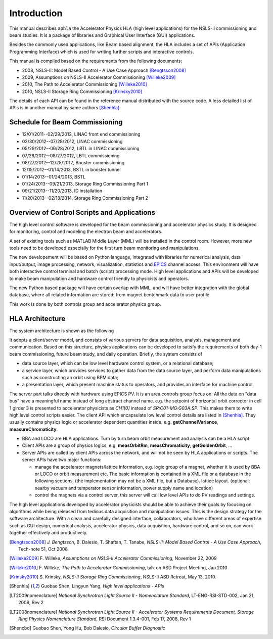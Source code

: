 Introduction
=============

This manual describes ``aphla`` the Accelerator Physics HLA (high level
applications) for the NSLS-II commissioning and beam studies. It is a package
of libraries and Graphical User Interface (GUI) applications.

Besides the commonly used applications, like Beam based alignment, the HLA
includes a set of APIs (Application Programming Interface) which is used for
writing further scripts and interactive controls.

This manual is compiled based on the requirements from the following
documents:

- 2008, NSLS-II: Model Based Control - A Use Case Approach [Bengtsson2008]_
- 2009, Assumptions on NSLS-II Accelerator Commissioning [Willeke2009]_
- 2010, The Path to Accelerator Commissioning [Willeke2010]_
- 2010, NSLS-II Storage Ring Commissioning [Krinsky2010]_

The details of each API can be found in the reference manual distributed
with the source code. A less detailed list of APIs is in
another manual by same authors [Shenhla]_.

Schedule for Beam Commissioning
-------------------------------

- 12/01/2011--02/29/2012, LINAC front end commissioning
- 03/30/2012--07/28/2012, LINAC commissioning
- 05/29/2012--06/28/2012, LBTL in LINAC commissioning
- 07/28/2012--08/27/2012, LBTL commissioning
- 08/27/2012--12/25/2012, Booster commissioning
- 12/15/2012--01/14/2013, BSTL in booster tunnel
- 01/14/2013--01/24/2013, BSTL
- 01/24/2013--09/21/2013, Storage Ring Commissioning Part 1
- 09/21/2013--11/20/2013, ID installation
- 11/20/2013--02/18/2014, Storage Ring Commissioning Part 2


Overview of Control Scripts and Applications
---------------------------------------------

The high level control software is developed for the beam commissioning
and accelerator physics study. It is designed for monitoring, control and
modeling the electron beam and accelerators.

A set of existing tools such as MATLAB Middle Layer (MML) will be
installed in the control room. However, more new tools need to be
developed especially for the first turn beam monitoring and manipulations.

The new developement will be based on Python language, integrated with
libraries for numerical analysis, data input/output, image processing,
network, visualization, statistics and EPICS_ channel access. This environment
will have both interactive control terminal and batch (script) processing
mode. High level applications and APIs will be developed to make beam
manipulation and hardware control friendly to physicists and operators.

The new Python based package will have certain overlap with MML, and will
have better integration with the global database, where all related
information are stored: from magnet bentchmark data to user profile.

This work is done by both controls group and accelerator physics group.

.. _EPICS: http://www.aps.anl.gov/epics

HLA Architecture
--------------------

The system architecture is shown as the following

.. image:: _static/hla_arch.png

It adopts a client/server model, and consists of various servers for data
acquisition, analysis, management and communication. Based on this
structure, physics applications can be developed to satisfy the
requirements of both day-1 beam commissioning, future beam study, and
daily operation.  Briefly, the system consists of

- data source layer, which can be low level hardware control system, or a
  relational database;
- a service layer, which provides services to gather data from the data
  source layer, and perform data manipulations such as constructing an
  orbit using BPM data;
- a presentation layer, which present machine status to operators, and
  provides an interface for machine control.


The server part talks directly with hardware using EPICS PV. It is an area
controls group focus on. All the data on "data bus" have a meaningful
name instead of long abstract channel name. e.g. the setpoint of
horizontal orbit corrector in cell 1 girder 3 is presented to accelerator
physicists as *CH1[0]* instead of *SR:C01-MG:G03A.SP*. This makes them to
write high level control scripts easier. The client API which encapsulate
low level control details are listed in [Shenhla]_. They usually contains
physics logic or accelerator dependent quantities
inside. e.g. **getChannelVariance**, **measureChromaticity**.

- BBA and LOCO are HLA applications. Turn by turn beam orbit
  measurement and analysis can be a HLA script.
- Client APIs are a group of physics logics, e.g. **measOrbitRm**,
  **measChromaticity**, **getGoldenOrbit**, ...
- Server APIs are called by client APIs across the network, and will
  not be seen by HLA applications or scripts. The server APIs have two
  major functions:
  
  - manage the accelerator magnets/lattice information, e.g. logic
    group of a magnet, whether it is used by BBA or LOCO or orbit
    measurement etc. The basic information is contained in a XML file or a
    database in the following sections, (the implementation may not be a
    XML file, but a Database). lattice layout. (optional: nearby vacuum
    and temperator sensor information, power supply name and location)
  - control the magnets via a control server, this server will call
    low level APIs to do PV readings and settings.

The high level applications developed by accelerator physicists should
be able to achieve their goals by focusing on algorithms while being
released from tedious data acquisition and manipulation issues. This
is the design strategy for the software architecture. With a clean and
carefully designed interface, collaborators, who have different areas
of expertise such as GUI design, numerical analysis, accelerator
physics, data acquisition, hardware control, and so on, can work
together effectively and productively.


.. [Bengtsson2008] `J. Bengtsson`, B. Dalesio, T. Shaftan, T. Tanabe, *NSLS-II: Model Based Control - A Use Case Approach*, Tech-note 51, Oct 2008
.. [Willeke2009] F. Willeke, *Assumptions on NSLS-II Accelerator Commissioning*,
   November 22, 2009
.. [Willeke2010] F. Willeke, *The Path to Accelerator Commissioning*,
   talk on ASD Project Meeting, Jan 2010
.. [Krinsky2010] S. Krinsky, *NSLS-II Storage Ring
    Commissioning*, NSLS-II ASD Retreat, May 13, 2010.
.. [Shenhla] Guobao Shen, Lingyun Yang, *High level applications -
    APIs*
.. [LT2009nomenclature] *National Synchrotron Light Source II
    - Nomenclature Standard*, LT-ENG-RSI-STD-002, Jan 21, 2009, Rev 2
.. [LT2008nomenclature] *National Synchrotron Light Source II
    - Accelerator Systems Requirements Document, Storage Ring Physics
    Nomenclature Standard*, RSI Document 1.3.4-001, Feb 17, 2008, Rev 1
.. [Shencbd] Guobao Shen, Yong Hu, Bob Dalesio, *Circular Buffer Diagnostic*

